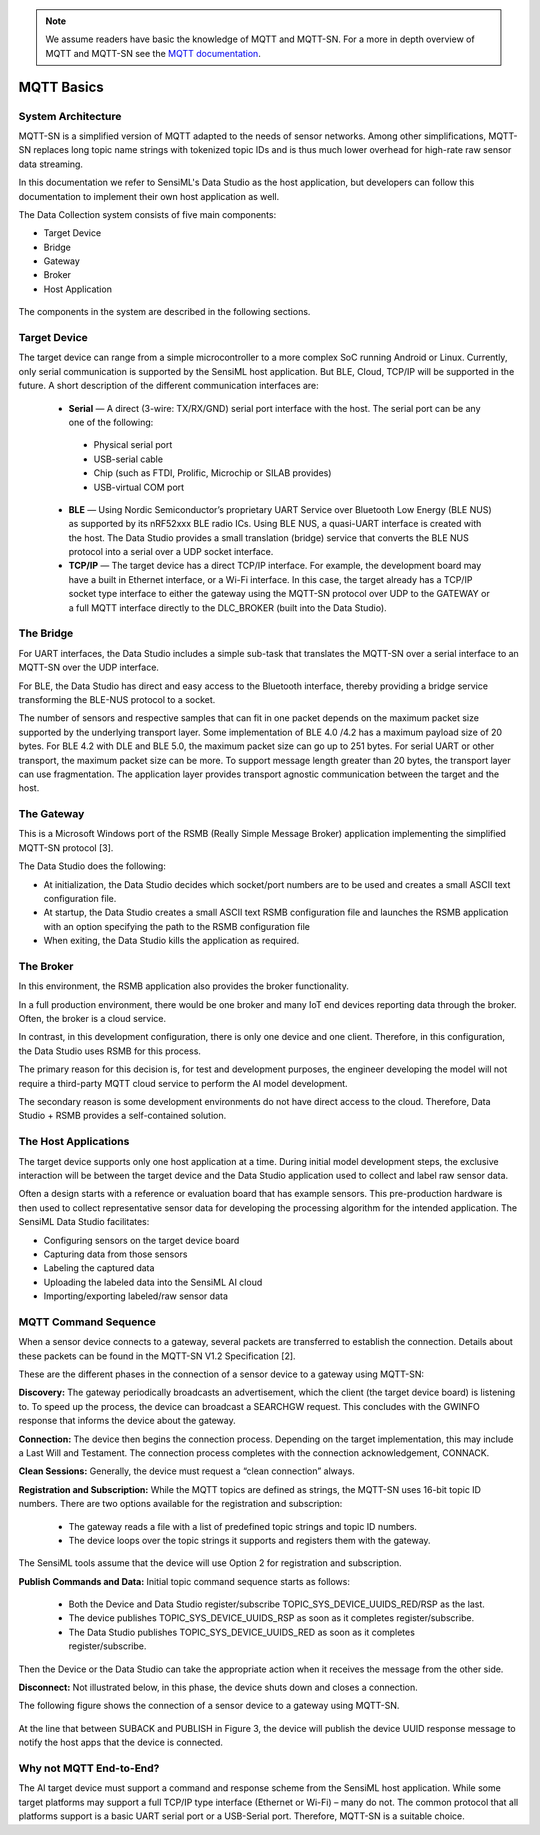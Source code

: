 .. note::
   We assume readers have basic the knowledge of MQTT and MQTT-SN. For a more in depth overview of MQTT and MQTT-SN see the `MQTT documentation <https://docs.oasis-open.org/mqtt/mqtt/v5.0/mqtt-v5.0.pdf>`_.

MQTT Basics
-------------

System Architecture
```````````````````

MQTT-SN is a simplified version of MQTT adapted to the needs of sensor networks. Among other simplifications, MQTT-SN replaces long topic name strings with tokenized topic IDs and is thus much lower overhead for high-rate raw sensor data streaming.

In this documentation we refer to SensiML's Data Studio as the host application, but developers can follow this documentation to implement their own host application as well.

The Data Collection system consists of five main components:

•	Target Device
•	Bridge
•	Gateway
•	Broker
•	Host Application

 .. figure:: img/mqtt_fig_1.png
   :align: center
   :alt: MQTT Architecture Overview

The components in the system are described in the following sections.

Target Device
`````````````

The target device can range from a simple microcontroller to a more complex SoC running Android or Linux.  Currently, only serial communication is supported by the SensiML host application. But BLE, Cloud, TCP/IP will be supported in the future. A short description of the different communication interfaces are:

   •	**Serial** — A direct (3-wire: TX/RX/GND) serial port interface with the host. The serial port can be any one of the following:

      •  Physical serial port
      •	USB-serial cable
      •	Chip (such as FTDI, Prolific, Microchip or SILAB provides)
      •	USB-virtual COM port

   •	**BLE** — Using Nordic Semiconductor’s proprietary UART Service over Bluetooth Low Energy (BLE NUS) as supported by its nRF52xxx BLE radio ICs.  Using BLE NUS, a quasi-UART interface is created with the host.  The Data Studio provides a small translation (bridge) service that converts the BLE NUS protocol into a serial over a UDP socket interface.
   •	**TCP/IP** — The target device has a direct TCP/IP interface. For example, the development board may have a built in Ethernet interface, or a Wi-Fi interface. In this case, the target already has a TCP/IP socket type interface to either the gateway using the MQTT-SN protocol over UDP to the GATEWAY or a full MQTT interface directly to the DLC_BROKER (built into the Data Studio).

The Bridge
```````````

For UART interfaces, the Data Studio includes a simple sub-task that translates the MQTT-SN over a serial interface to an MQTT-SN over the UDP interface.

For BLE, the Data Studio has direct and easy access to the Bluetooth interface, thereby providing a bridge service transforming the BLE-NUS protocol to a socket.

The number of sensors and respective samples that can fit in one packet depends on the maximum packet size supported by the underlying transport layer. Some implementation of BLE 4.0 /4.2 has a maximum payload size of 20 bytes. For BLE 4.2 with DLE and BLE 5.0, the maximum packet size can go up to 251 bytes. For serial UART or other transport, the maximum packet size can be more.  To support message length greater than 20 bytes, the transport layer can use fragmentation. The application layer provides transport agnostic communication between the target and the host.

The Gateway
```````````

This is a Microsoft Windows port of the RSMB (Really Simple Message Broker) application implementing the simplified MQTT-SN protocol [3].

The Data Studio does the following:

•	At initialization, the Data Studio decides which socket/port numbers are to be used and creates a small ASCII text configuration file.
•	At startup, the Data Studio creates a small ASCII text RSMB configuration file and launches the RSMB application with an option specifying the path to the RSMB configuration file
•	When exiting, the Data Studio kills the application as required.

The Broker
``````````

In this environment, the RSMB application also provides the broker functionality.

In a full production environment, there would be one broker and many IoT end devices reporting data through the broker. Often, the broker is a cloud service.

In contrast, in this development configuration, there is only one device and one client. Therefore, in this configuration, the Data Studio uses RSMB for this process.

The primary reason for this decision is, for test and development purposes, the engineer developing the model will not require a third-party MQTT cloud service to perform the AI model development.

The secondary reason is some development environments do not have direct access to the cloud. Therefore, Data Studio + RSMB provides a self-contained solution.

The Host Applications
`````````````````````

The target device supports only one host application at a time. During initial model development steps, the exclusive interaction will be between the target device and the Data Studio application used to collect and label raw sensor data.

Often a design starts with a reference or evaluation board that has example sensors.  This pre-production hardware is then used to collect representative sensor data for developing the processing algorithm for the intended application. The SensiML Data Studio facilitates:

•	Configuring sensors on the target device board
•	Capturing data from those sensors
•	Labeling the captured data
•	Uploading the labeled data into the SensiML AI cloud
•	Importing/exporting labeled/raw sensor data


MQTT Command Sequence
```````````````````````
When a sensor device connects to a gateway, several packets are transferred to establish the connection. Details about these packets can be found in the MQTT-SN V1.2 Specification [2].

These are the different phases in the connection of a sensor device to a gateway using MQTT-SN:

**Discovery:** The gateway periodically broadcasts an advertisement, which the client (the target device board) is listening to. To speed up the process, the device can broadcast a SEARCHGW request. This concludes with the GWINFO response that informs the device about the gateway.

**Connection:** The device then begins the connection process. Depending on the target implementation, this may include a Last Will and Testament. The connection process completes with the connection acknowledgement, CONNACK.

**Clean Sessions:** Generally, the device must request a “clean connection” always.

**Registration and Subscription:**  While the MQTT topics are defined as strings, the MQTT-SN uses 16-bit topic ID numbers. There are two options available for the registration and subscription:

   •	The gateway reads a file with a list of predefined topic strings and topic ID numbers.

   •	The device loops over the topic strings it supports and registers them with the gateway.

The SensiML tools assume that the device will use Option 2 for registration and subscription.

**Publish Commands and Data:** Initial topic command sequence starts as follows:

   •	Both the Device and Data Studio register/subscribe TOPIC_SYS_DEVICE_UUIDS_RED/RSP as the last.
   •	The device publishes TOPIC_SYS_DEVICE_UUIDS_RSP as soon as it completes register/subscribe.
   •	The Data Studio publishes TOPIC_SYS_DEVICE_UUIDS_RED as soon as it completes register/subscribe.

Then the Device or the Data Studio can take the appropriate action when it receives the message from the other side.

**Disconnect:**  Not illustrated below, in this phase, the device shuts down and closes a connection.

The following figure shows the connection of a sensor device to a gateway using MQTT-SN.

.. figure:: img/mqtt_figure_2.png
   :align: center
   :alt: MQTT Architecture Overview

At the line that between SUBACK and PUBLISH in Figure 3, the device will publish the device UUID response message to notify the host apps that the device is connected.


Why not MQTT End-to-End?
````````````````````````
The AI target device must support a command and response scheme from the SensiML host application.  While some target platforms may support a full TCP/IP type interface (Ethernet or Wi-Fi) – many do not.
The common protocol that all platforms support is a basic UART serial port or a USB-Serial port.  Therefore, MQTT-SN is a suitable choice.


